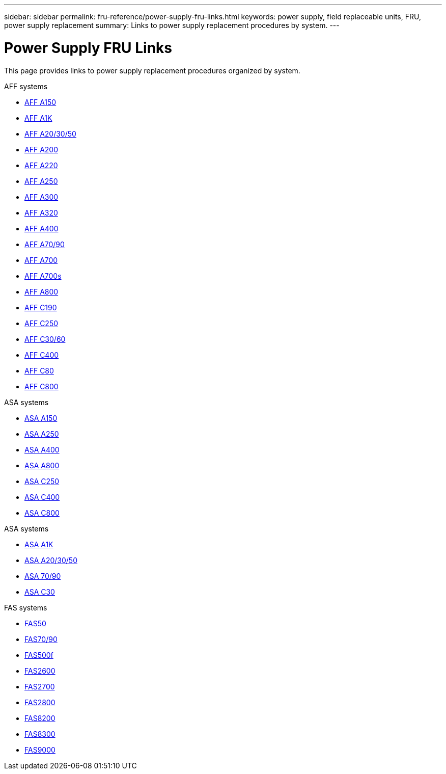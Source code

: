 ---
sidebar: sidebar
permalink: fru-reference/power-supply-fru-links.html
keywords: power supply, field replaceable units, FRU, power supply replacement
summary: Links to power supply replacement procedures by system.
---

= Power Supply FRU Links

[.lead]
This page provides links to power supply replacement procedures organized by system.

[role="tabbed-block"]
====
.AFF systems
--
* link:../a150/power-supply-swap-out.html[AFF A150^]
* link:../a1k/power-supply-replace.html[AFF A1K^]
* link:../a20-30-50/power-supply-replace.html[AFF A20/30/50^]
* link:../a200/power-supply-swap-out.html[AFF A200^]
* link:../a220/power-supply-swap-out.html[AFF A220^]
* link:../a250/power-supply-replace.html[AFF A250^]
* link:../a300/power-supply-swap-out.html[AFF A300^]
* link:../a320/power-supply-replace.html[AFF A320^]
* link:../a400/power-supply-replace.html[AFF A400^]
* link:../a70-90/power-supply-replace.html[AFF A70/90^]
* link:../a700/power-supply-swap-out.html[AFF A700^]
* link:../a700s/power-supply-swap-out.html[AFF A700s^]
* link:../a800/power-supply-replace.html[AFF A800^]
* link:../c190/power-supply-swap-out.html[AFF C190^]
* link:../c250/power-supply-replace.html[AFF C250^]
* link:../c30-60/power-supply-replace.html[AFF C30/60^]
* link:../c400/power-supply-replace.html[AFF C400^]
* link:../c80/power-supply-replace.html[AFF C80^]
* link:../c800/power-supply-replace.html[AFF C800^]
--

.ASA systems
--
* link:../asa150/power-supply-swap-out.html[ASA A150^]
* link:../asa250/power-supply-replace.html[ASA A250^]
* link:../asa400/power-supply-replace.html[ASA A400^]
* link:../asa800/power-supply-replace.html[ASA A800^]
* link:../asa-c250/power-supply-replace.html[ASA C250^]
* link:../asa-c400/power-supply-replace.html[ASA C400^]
* link:../asa-c800/power-supply-replace.html[ASA C800^]
--

.ASA systems
--
* link:../asa-r2-a1k/power-supply-replace.html[ASA A1K^]
* link:../asa-r2-a20-30-50/power-supply-replace.html[ASA A20/30/50^]
* link:../asa-r2-70-90/power-supply-replace.html[ASA 70/90^]
* link:../asa-r2-c30/power-supply-replace.html[ASA C30^]
--

.FAS systems
--
* link:../fas50/power-supply-replace.html[FAS50^]
* link:../fas-70-90/power-supply-replace.html[FAS70/90^]
* link:../fas500f/power-supply-replace.html[FAS500f^]
* link:../fas2600/power-supply-swap-out.html[FAS2600^]
* link:../fas2700/power-supply-swap-out.html[FAS2700^]
* link:../fas2800/power-supply-swap-out.html[FAS2800^]
* link:../fas8200/power-supply-swap-out.html[FAS8200^]
* link:../fas8300/power-supply-replace.html[FAS8300^]
* link:../fas9000/power-supply-swap-out.html[FAS9000^]
--
====

// 2025-09-18: ontap-systems-internal/issues/769
